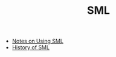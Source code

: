 #+TITLE: SML
#+INDEX: SML

- [[https://www.cs.cmu.edu/~wklieber/212/2010-08-25.html][Notes on Using SML]]
- [[https://www.pldi21.org/prerecorded_hopl.21.html][History of SML]]
